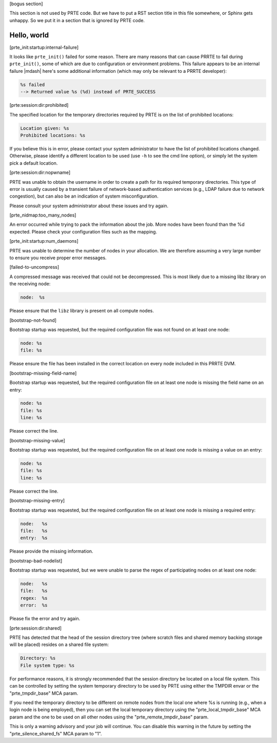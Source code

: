 .. Copyright (c) 2004-2005 The Trustees of Indiana University and Indiana
                           University Research and Technology
                           Corporation.  All rights reserved.
   Copyright (c) 2004-2005 The University of Tennessee and The University
                           of Tennessee Research Foundation.  All rights
                           reserved.
   Copyright (c) 2004-2005 High Performance Computing Center Stuttgart,
                           University of Stuttgart.  All rights reserved.
   Copyright (c) 2004-2005 The Regents of the University of California.
                           All rights reserved.
   Copyright (c) 2019-2020 Intel, Inc.  All rights reserved.
   Copyright (c) 2020      Cisco Systems, Inc.  All rights reserved
   Copyright (c) 2021-2024 Nanook Consulting  All rights reserved.
   Copyright (c) 2023      Jeffrey M. Squyres.  All rights reserved.
   $COPYRIGHT$

   Additional copyrights may follow

   $HEADER$

   This is the US/English general help file for PRTE.

[bogus section]

This section is not used by PRTE code.  But we have to put a RST
section title in this file somewhere, or Sphinx gets unhappy.  So we
put it in a section that is ignored by PRTE code.

Hello, world
------------

[prte_init:startup:internal-failure]

It looks like ``prte_init()`` failed for some reason. There are many
reasons that can cause PRRTE to fail during ``prte_init()``, some of
which are due to configuration or environment problems.  This failure
appears to be an internal failure |mdash| here's some additional
information (which may only be relevant to a PRRTE developer):

.. code::

   %s failed
   --> Returned value %s (%d) instead of PRTE_SUCCESS

[prte:session:dir:prohibited]

The specified location for the temporary directories required by PRTE
is on the list of prohibited locations:

.. code::

   Location given: %s
   Prohibited locations: %s

If you believe this is in error, please contact your system administrator
to have the list of prohibited locations changed. Otherwise, please identify
a different location to be used (use ``-h`` to see the cmd line option), or
simply let the system pick a default location.

[prte:session:dir:nopwname]

PRTE was unable to obtain the username in order to create a path for
its required temporary directories.  This type of error is usually
caused by a transient failure of network-based authentication services
(e.g., LDAP failure due to network congestion), but can also be an
indication of system misconfiguration.

Please consult your system administrator about these issues and try
again.

[prte_nidmap:too_many_nodes]

An error occurred while trying to pack the information about the job. More nodes
have been found than the %d expected. Please check your configuration files such
as the mapping.

[prte_init:startup:num_daemons]

PRTE was unable to determine the number of nodes in your allocation. We
are therefore assuming a very large number to ensure you receive proper error
messages.

[failed-to-uncompress]

A compressed message was received that could not be
decompressed. This is most likely due to a missing
libz library on the receiving node:

.. code::

   node:  %s

Please ensure that the ``libz`` library is present on all
compute nodes.

[bootstrap-not-found]

Bootstrap startup was requested, but the required configuration
file was not found on at least one node:

.. code::

   node: %s
   file: %s

Please ensure the file has been installed in the correct location
on every node included in this PRRTE DVM.

[bootstrap-missing-field-name]

Bootstrap startup was requested, but the required configuration
file on at least one node is missing the field name on an entry:

.. code::

   node: %s
   file: %s
   line: %s

Please correct the line.

[bootstrap-missing-value]

Bootstrap startup was requested, but the required configuration
file on at least one node is missing a value on an entry:

.. code::

   node: %s
   file: %s
   line: %s

Please correct the line.

[bootstrap-missing-entry]

Bootstrap startup was requested, but the required configuration
file on at least one node is missing a required entry:

.. code::

   node:   %s
   file:   %s
   entry:  %s

Please provide the missing information.

[bootstrap-bad-nodelist]

Bootstrap startup was requested, but we were unable to parse
the regex of participating nodes on at least one node:

.. code::

   node:   %s
   file:   %s
   regex:  %s
   error:  %s

Please fix the error and try again.

[prte:session:dir:shared]

PRTE has detected that the head of the session directory
tree (where scratch files and shared memory backing storage
will be placed) resides on a shared file system:

.. code::

   Directory: %s
   File system type: %s

For performance reasons, it is strongly recommended that the
session directory be located on a local file system. This can
be controlled by setting the system temporary directory to be
used by PRTE using either the TMPDIR envar or the "prte_tmpdir_base"
MCA param.

If you need the temporary directory to be different
on remote nodes from the local one where %s is running (e.g.,
when a login node is being employed), then you can set the
local temporary directory using the "prte_local_tmpdir_base"
MCA param and the one to be used on all other nodes using the
"prte_remote_tmpdir_base" param.

This is only a warning advisory and your job will continue.
You can disable this warning in the future by setting the
"prte_silence_shared_fs" MCA param to "1".
